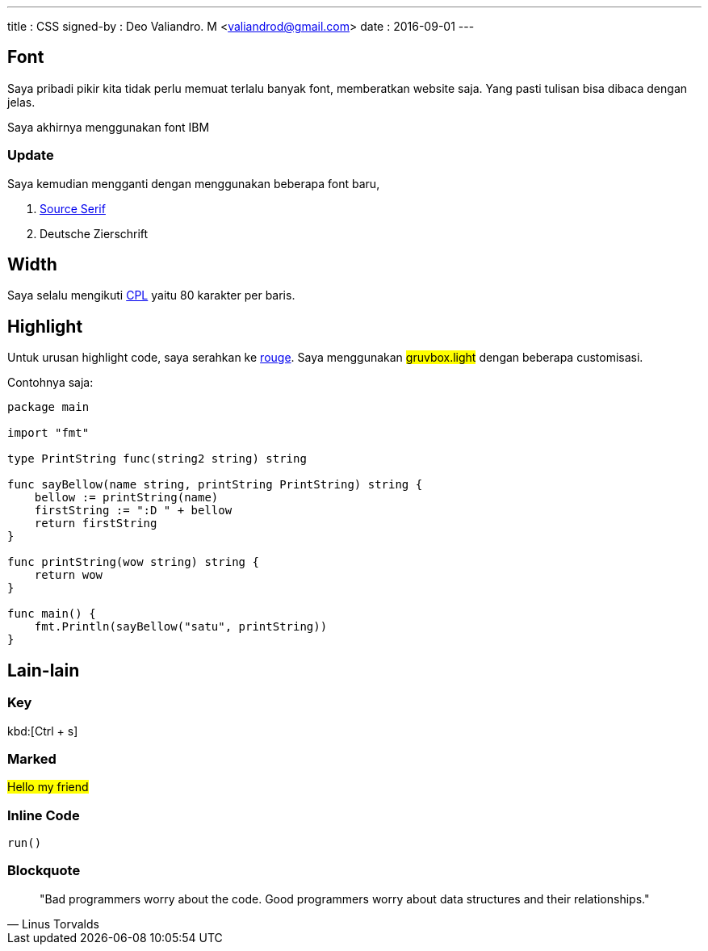---
title       : CSS
signed-by   : Deo Valiandro. M <valiandrod@gmail.com>
date        : 2016-09-01
---


== Font

Saya pribadi pikir kita tidak perlu memuat terlalu banyak font, memberatkan
website saja. Yang pasti tulisan bisa dibaca dengan jelas.

Saya akhirnya menggunakan font IBM

=== Update

Saya kemudian mengganti dengan menggunakan beberapa font baru,

1. [.google]#https://fonts.google.com/specimen/Source+Serif+4[Source Serif]#
2. Deutsche Zierschrift

== Width

Saya selalu mengikuti [.wikipedia]#https://en.wikipedia.org/wiki/Characters_per_line[CPL]#
yaitu 80 karakter per baris.

== Highlight

Untuk urusan highlight code, saya serahkan ke
[.github]#https://github.com/rouge-ruby/rouge[rouge]#. Saya menggunakan
##gruvbox.light## dengan beberapa customisasi.

Contohnya saja:

[source, go]
----
package main

import "fmt"

type PrintString func(string2 string) string

func sayBellow(name string, printString PrintString) string {
    bellow := printString(name)
    firstString := ":D " + bellow
    return firstString
}

func printString(wow string) string {
    return wow
}

func main() {
    fmt.Println(sayBellow("satu", printString))
}
----

== Lain-lain

=== Key

kbd:[Ctrl + s]

=== Marked

##Hello my friend##

=== Inline Code

`run()`

=== Blockquote

> "Bad programmers worry about the code. Good programmers worry about data
> structures and their relationships." 
> -- Linus Torvalds
